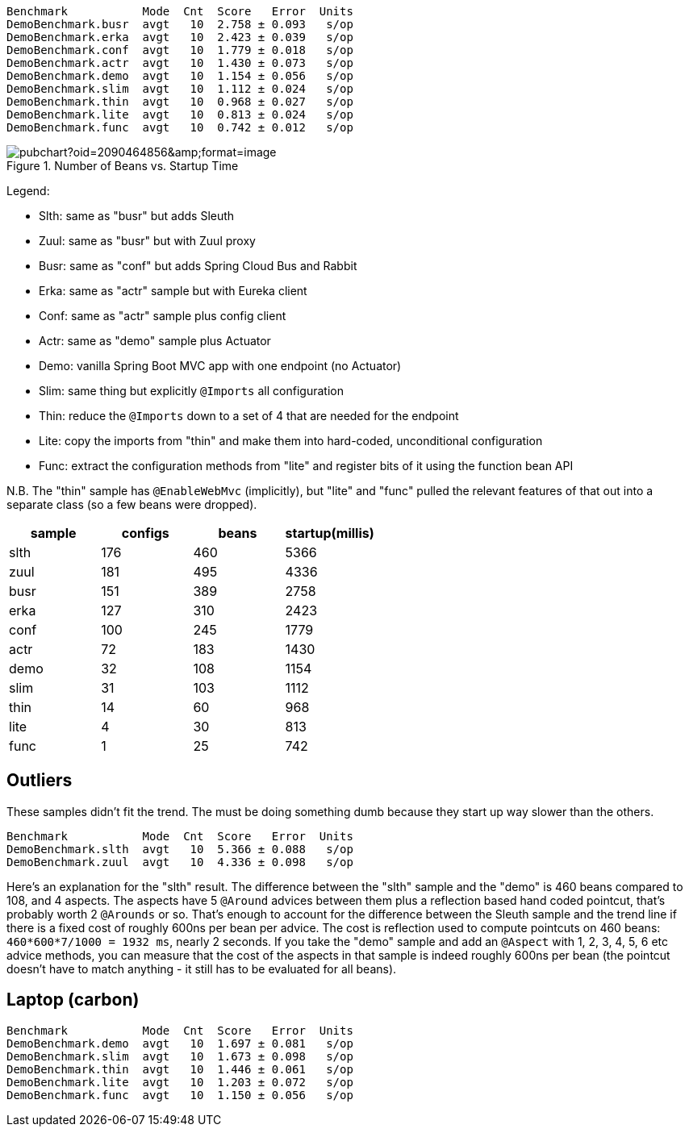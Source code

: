 
```
Benchmark           Mode  Cnt  Score   Error  Units
DemoBenchmark.busr  avgt   10  2.758 ± 0.093   s/op
DemoBenchmark.erka  avgt   10  2.423 ± 0.039   s/op
DemoBenchmark.conf  avgt   10  1.779 ± 0.018   s/op
DemoBenchmark.actr  avgt   10  1.430 ± 0.073   s/op
DemoBenchmark.demo  avgt   10  1.154 ± 0.056   s/op
DemoBenchmark.slim  avgt   10  1.112 ± 0.024   s/op
DemoBenchmark.thin  avgt   10  0.968 ± 0.027   s/op
DemoBenchmark.lite  avgt   10  0.813 ± 0.024   s/op
DemoBenchmark.func  avgt   10  0.742 ± 0.012   s/op
```

.Number of Beans vs. Startup Time
image::https://docs.google.com/spreadsheets/d/1SqvJ-cjIYVvHUmG61CzwylxwwnjeXark855JEGESbbs/pubchart?oid=2090464856&amp;format=image[]

Legend:

* Slth: same as "busr" but adds Sleuth
* Zuul: same as "busr" but with Zuul proxy
* Busr: same as "conf" but adds Spring Cloud Bus and Rabbit
* Erka: same as "actr" sample but with Eureka client
* Conf: same as "actr" sample plus config client
* Actr: same as "demo" sample plus Actuator
* Demo: vanilla Spring Boot MVC app with one endpoint (no Actuator)
* Slim: same thing but explicitly `@Imports` all configuration
* Thin: reduce the `@Imports` down to a set of 4 that are needed for the endpoint
* Lite: copy the imports from "thin" and make them into hard-coded, unconditional configuration
* Func: extract the configuration methods from "lite" and register bits of it using the function bean API

N.B. The "thin" sample has `@EnableWebMvc` (implicitly), but "lite"
and "func" pulled the relevant features of that out into a separate
class (so a few beans were dropped).

|===
| sample | configs | beans | startup(millis)

| slth | 176| 460 | 5366
| zuul | 181| 495 | 4336
| busr | 151| 389 | 2758
| erka | 127| 310 | 2423
| conf | 100| 245 | 1779
| actr | 72 | 183 | 1430
| demo | 32 | 108 | 1154
| slim | 31 | 103 | 1112
| thin | 14 | 60  | 968
| lite | 4  | 30  | 813
| func | 1  | 25  | 742

|===

== Outliers

These samples didn't fit the trend. The must be doing something dumb because they start up way slower than the others.

```
Benchmark           Mode  Cnt  Score   Error  Units
DemoBenchmark.slth  avgt   10  5.366 ± 0.088   s/op
DemoBenchmark.zuul  avgt   10  4.336 ± 0.098   s/op
```

Here's an explanation for the "slth" result. The difference between the "slth" sample and the "demo" is 460 beans compared to 108, and 4 aspects. The aspects have 5 `@Around` advices between them plus a reflection based hand coded pointcut, that's probably worth 2 `@Arounds` or so. That's enough to account for the difference between the Sleuth sample and the trend line if there is a fixed cost of roughly 600ns per bean per advice.  The cost is reflection used to compute pointcuts on 460 beans: `460*600*7/1000 = 1932 ms`, nearly 2 seconds. If you take the "demo" sample and add an `@Aspect` with 1, 2, 3, 4, 5, 6 etc advice methods, you can measure that the cost of the aspects in that sample is indeed roughly 600ns per bean (the pointcut doesn't have to match anything - it still has to be evaluated for all beans).

== Laptop (carbon)

```
Benchmark           Mode  Cnt  Score   Error  Units
DemoBenchmark.demo  avgt   10  1.697 ± 0.081   s/op
DemoBenchmark.slim  avgt   10  1.673 ± 0.098   s/op
DemoBenchmark.thin  avgt   10  1.446 ± 0.061   s/op
DemoBenchmark.lite  avgt   10  1.203 ± 0.072   s/op
DemoBenchmark.func  avgt   10  1.150 ± 0.056   s/op
```